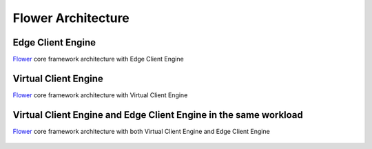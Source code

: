 #####################
 Flower Architecture
#####################

********************
 Edge Client Engine
********************

`Flower <https://flower.ai>`_ core framework architecture with Edge
Client Engine

.. figure:: _static/flower-architecture-ECE.png
   :width: 80 %

***********************
 Virtual Client Engine
***********************

`Flower <https://flower.ai>`_ core framework architecture with Virtual
Client Engine

.. figure:: _static/flower-architecture-VCE.png
   :width: 80 %

*******************************************************************
 Virtual Client Engine and Edge Client Engine in the same workload
*******************************************************************

`Flower <https://flower.ai>`_ core framework architecture with both
Virtual Client Engine and Edge Client Engine

.. figure:: _static/flower-architecture.drawio.png
   :width: 80 %
